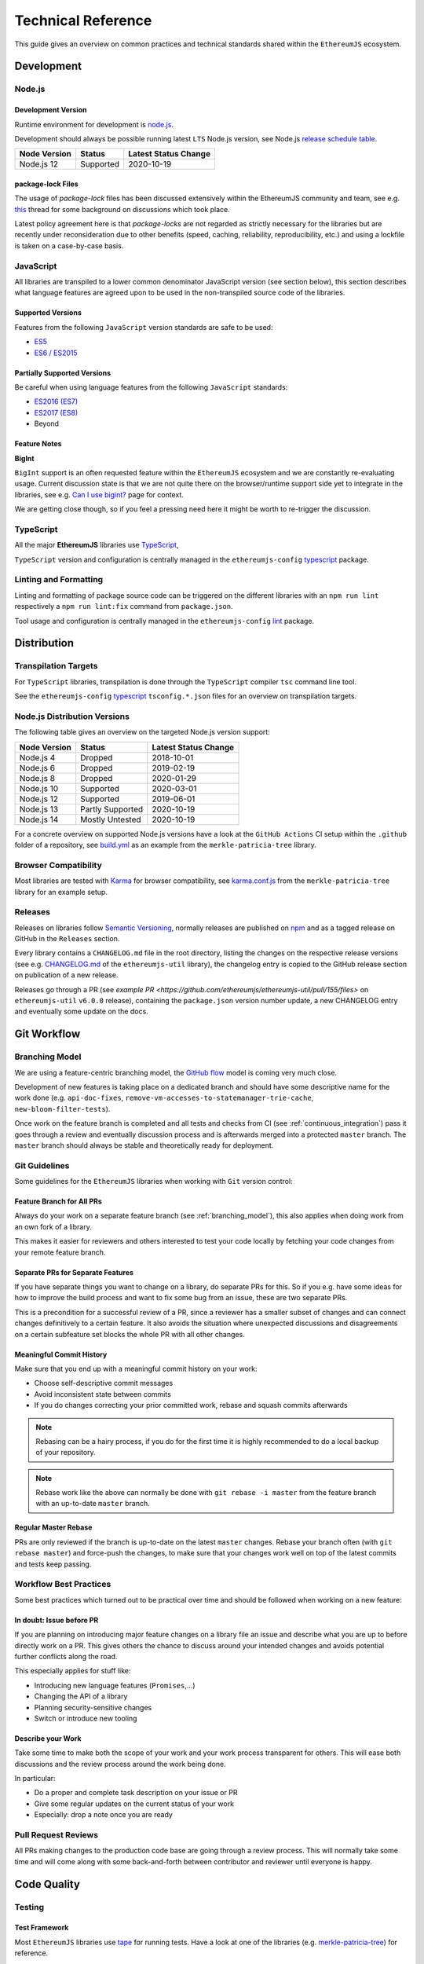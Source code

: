 .. _technical_reference:

===================
Technical Reference
===================

This guide gives an overview on common practices and technical standards
shared within the ``EthereumJS`` ecosystem.

Development
===========

Node.js
-------

Development Version
^^^^^^^^^^^^^^^^^^^

Runtime environment for development is `node.js <https://nodejs.org/en/>`_.

Development should always be possible running latest ``LTS`` Node.js version,
see Node.js `release schedule table <https://github.com/nodejs/Release#release-schedule>`_.

====================== ================= ===============================
Node Version           Status            Latest Status Change
====================== ================= ===============================
Node.js 12              Supported         2020-10-19
====================== ================= ===============================

package-lock Files
^^^^^^^^^^^^^^^^^^

The usage of `package-lock` files has been discussed extensively within the EthereumJS
community and team, see e.g. `this <https://github.com/ethereumjs/merkle-patricia-tree/pull/62>`_ 
thread for some background on discussions which took place.

Latest policy agreement here is that `package-locks` are not regarded as strictly necessary 
for the libraries but are recently under reconsideration due to other benefits 
(speed, caching, reliability, reproducibility, etc.) and using a lockfile is taken on a 
case-by-case basis.

JavaScript
----------

All libraries are transpiled to a lower common denominator JavaScript version
(see section below), this section describes what language features are agreed upon to
be used in the non-transpiled source code of the libraries.


Supported Versions
^^^^^^^^^^^^^^^^^^

Features from the following ``JavaScript`` version standards are safe to be used:

- `ES5 <https://www.w3schools.com/js/js_es5.asp>`_
- `ES6 / ES2015 <http://es6-features.org>`_

Partially Supported Versions
^^^^^^^^^^^^^^^^^^^^^^^^^^^^

Be careful when using language features from the following ``JavaScript`` standards:

- `ES2016 (ES7) <https://medium.freecodecamp.org/ecmascript-2016-es7-features-86903c5cab70>`_
- `ES2017 (ES8) <https://hackernoon.com/es8-was-released-and-here-are-its-main-new-features-ee9c394adf66>`_
- Beyond

Feature Notes
^^^^^^^^^^^^^

**BigInt**

``BigInt`` support is an often requested feature within the ``EthereumJS`` ecosystem and
we are constantly re-evaluating usage. Current discussion state is that we are not quite there
on the browser/runtime support side yet to integrate in the libraries, see e.g.
`Can I use bigint? <https://caniuse.com/bigint>`_ page for context.

We are getting close though, so if you feel a pressing need here it might be worth to re-trigger
the discussion.

TypeScript
----------

All the major **EthereumJS** libraries use `TypeScript <https://www.typescriptlang.org/>`_,

``TypeScript`` version and configuration is centrally managed in the ``ethereumjs-config``
`typescript <https://github.com/ethereumjs/ethereumjs-config/tree/master/packages/typescript>`_
package.

Linting and Formatting
----------------------

Linting and formatting of package source code can be triggered on the different libraries 
with an ``npm run lint`` respectively a ``npm run lint:fix`` command from ``package.json``.

Tool usage and configuration is centrally managed in the ``ethereumjs-config``
`lint <https://github.com/ethereumjs/ethereumjs-config/tree/master/packages/lint>`_
package.

Distribution
============

Transpilation Targets
---------------------

For ``TypeScript`` libraries, transpilation is done through the ``TypeScript``
compiler ``tsc`` command line tool.

See the ``ethereumjs-config``
`typescript <https://github.com/ethereumjs/ethereumjs-config/tree/master/packages/typescript>`_
``tsconfig.*.json`` files for an overview on transpilation targets.

Node.js Distribution Versions
-----------------------------

The following table gives an overview on the targeted Node.js version support:

====================== ================= ===============================
Node Version           Status            Latest Status Change
====================== ================= ===============================
Node.js 4              Dropped           2018-10-01
Node.js 6              Dropped           2019-02-19
Node.js 8              Dropped           2020-01-29
Node.js 10             Supported         2020-03-01
Node.js 12             Supported         2019-06-01
Node.js 13             Partly Supported  2020-10-19
Node.js 14             Mostly Untested   2020-10-19
====================== ================= ===============================

For a concrete overview on supported Node.js versions have a look at the 
``GitHub Actions`` CI setup within the ``.github`` folder of a repository,
see `build.yml <https://github.com/ethereumjs/merkle-patricia-tree/blob/master/.github/workflows/build.yml>`_
as an example from the ``merkle-patricia-tree`` library.

Browser Compatibility
---------------------

Most libraries are tested with `Karma <https://karma-runner.github.io>`_
for browser compatibility, see
`karma.conf.js <https://github.com/ethereumjs/merkle-patricia-tree/blob/master/karma.conf.js>`_
from the ``merkle-patricia-tree`` library for an example setup.

Releases
--------

Releases on libraries follow `Semantic Versioning <https://semver.org/>`_, 
normally releases are published on `npm <https://www.npmjs.com/>`_ and as
a tagged release on GitHub in the ``Releases`` section.

Every library contains a ``CHANGELOG.md`` file in the root directory,
listing the changes on the respective release versions (see e.g. 
`CHANGELOG.md <https://github.com/ethereumjs/ethereumjs-util/blob/master/CHANGELOG.md>`_
of the ``ethereumjs-util`` library), the changelog entry is copied to the
GitHub release section on publication of a new release.

Releases go through a PR (see `example PR <https://github.com/ethereumjs/ethereumjs-util/pull/155/files>` 
on ``ethereumjs-util`` ``v6.0.0`` release), containing the ``package.json``
version number update, a new CHANGELOG entry and eventually some update on the
docs.


.. _git_workflow:

Git Workflow
============

.. _branching_model:

Branching Model
---------------

We are using a feature-centric branching model, the 
`GitHub flow <https://guides.github.com/introduction/flow/>`_ model is coming 
very much close.

Development of new features is taking place on a dedicated branch and should 
have some descriptive name for the work done (e.g. ``api-doc-fixes``, 
``remove-vm-accesses-to-statemanager-trie-cache``, ``new-bloom-filter-tests``).

Once work on the feature branch is completed and all tests and checks from CI
(see :ref:`continuous_integration`) pass it goes through a review and eventually
discussion process and is afterwards merged into a protected ``master`` branch. 
The ``master`` branch should always be stable and theoretically ready for deployment.

.. _git_guidelines:

Git Guidelines
--------------

Some guidelines for the ``EthereumJS`` libraries when working with ``Git``
version control:

Feature Branch for All PRs
^^^^^^^^^^^^^^^^^^^^^^^^^^
Always do your work on a separate feature branch (see :ref:`branching_model`),
this also applies when doing work from an own fork of a library.

This makes it easier for reviewers and others interested to test your code
locally by fetching your code changes from your remote feature branch.

Separate PRs for Separate Features
^^^^^^^^^^^^^^^^^^^^^^^^^^^^^^^^^^
If you have separate things you want to change on a library, do separate PRs
for this. So if you e.g. have some ideas for how to improve the build process and
want to fix some bug from an issue, these are two separate PRs.

This is a precondition for a successful review of a PR, since a reviewer has
a smaller subset of changes and can connect changes definitively to a certain feature.
It also avoids the situation where unexpected discussions and disagreements
on a certain subfeature set blocks the whole PR with all other changes.

Meaningful Commit History
^^^^^^^^^^^^^^^^^^^^^^^^^
Make sure that you end up with a meaningful commit history on your work:

- Choose self-descriptive commit messages
- Avoid inconsistent state between commits
- If you do changes correcting your prior committed work, rebase and squash commits afterwards

.. note::
   Rebasing can be a hairy process, if you do for the first time it is highly
   recommended to do a local backup of your repository.

.. note::
   Rebase work like the above can normally be done with ``git rebase -i master``
   from the feature branch with an up-to-date ``master`` branch.

Regular Master Rebase
^^^^^^^^^^^^^^^^^^^^^
PRs are only reviewed if the branch is up-to-date on the latest ``master`` changes.
Rebase your branch often (with ``git rebase master``) and force-push the changes,
to make sure that your changes work well on top of the latest commits and tests
keep passing.

.. _workflow_best_practices:

Workflow Best Practices
-----------------------

Some best practices which turned out to be practical over time and should be
followed when working on a new feature:

In doubt: Issue before PR
^^^^^^^^^^^^^^^^^^^^^^^^^
If you are planning on introducing major feature changes on a library file an
issue and describe what you are up to before directly work on a PR. This gives
others the chance to discuss around your intended changes and avoids potential
further conflicts along the road.

This especially applies for stuff like:

- Introducing new language features (``Promises``,...)
- Changing the API of a library
- Planning security-sensitive changes
- Switch or introduce new tooling

Describe your Work
^^^^^^^^^^^^^^^^^^
Take some time to make both the scope of your work and your work process transparent
for others. This will ease both discussions and the review process around the
work being done.

In particular:

- Do a proper and complete task description on your issue or PR
- Give some regular updates on the current status of your work
- Especially: drop a note once you are ready


Pull Request Reviews
--------------------

All PRs making changes to the production code base are going through a review
process. This will normally take some time and will come along with some
back-and-forth between contributor and reviewer until everyone is happy.

Code Quality
============

.. _testing:

Testing
-------

Test Framework
^^^^^^^^^^^^^^

Most ``EthereumJS`` libraries use `tape <https://github.com/substack/tape>`_
for running tests. Have a look at one of the libraries (e.g.
`merkle-patricia-tree <https://github.com/ethereumjs/merkle-patricia-tree>`_)
for reference.

Code Coverage
^^^^^^^^^^^^^

For coverage runs `nyc <https://istanbul.js.org/>`_ is used. Results are passed on
to the `coveralls.io <https://coveralls.io/>`_ service for coverage reports on
CI runs.

Tool usage and configuration is centrally managed in the ``ethereumjs-config``
`coverage <https://github.com/ethereumjs/ethereumjs-config/tree/master/packages/coverage>`_
package.

.. _documentation:

Documentation
-------------

Libraries come with an API documentation generated automatically from comments
in the code.

To generate API documentation for a TypeScript project, `TypeDoc <https://github.com/TypeStrong/typedoc>`_ is employed.
By default, TypeDoc generates HTML documentation. In order to generate Markdown suitable for GitHub, the
`typedoc-plugin-markdown <https://github.com/tgreyuk/typedoc-plugin-markdown>`_ can be used as a theme for TypeDoc.

Apart from that, the following documentation should be kept up-to-date:

- ``README`` with setup and installation instructions
- Usage instructions, up-to-date code examples

.. _continuous_integration:

Continuous Integration (CI)
---------------------------

All ``EthereumJS`` libraries use `GitHub Actions <https://github.com/features/actions>` for CI
runs on every PR submitted. Have a look at the files in the ``.github/workflows`` folder from a 
repository to get an overview on what is run during the CI process.

Security
========

Security aspects around the EthereumJS libraries should be taken seriously,
since many of the libraries are used in production in security-sensitive
environments.

.. _dependency_management:

Dependency Management
---------------------

Dependencies are a main source for also importing security vulnerabilities on a
library, so the set of dependencies on the libraries should be actively managed
and regularly reviewed.

Some guidelines:

Minimal Dependencies
^^^^^^^^^^^^^^^^^^^^
Every introduction of a new dependency on a library should be carefully considered
and there has to be solid argument why a new dependency is necessary. This primarily
applies for production but also for development dependencies. Dependencies listed
in ``package.json`` should be reviewed on a regular basis if they are still
necessary or could be removed.


Established and maintained Dependencies
^^^^^^^^^^^^^^^^^^^^^^^^^^^^^^^^^^^^^^^
Only (somewhat) established and actively maintained dependencies should be 
used on the libraries. Some indicators for a not-so-established dependency:

- Low number of ``GitHub`` stars or a similar metric
- No commit activity for a longer period of time
- Low download rate on ``npm``

Regular Dependency Updates
^^^^^^^^^^^^^^^^^^^^^^^^^^
Dependency versions should be updated on a regular basis, this is also very
welcome to be done as a ``first-time-contributor`` PR. Don't underestimate
this task though, since a dependency update almost always comes along with some
necessary changes on a library. It is recommended to always only do one
dependency at a time, since it becomes easier to attribute if things break at
some point.

.. _shared_libs:

Shared Library Resources
=========================

The following libraries set up some shared infrastructure for certain purposes.

.. _shared_libs_testing:

ethereumjs-testing
------------------

The `ethereumjs-testing <https://github.com/ethereumjs/ethereumjs-testing>`_
library is a proxy library for the common `Ethereum Tests <https://github.com/ethereum/tests>`_
consensus tests.

The common test library is integrated as a submodule and there are tagged
releases (no publishing to ``npm`` due to size constraints) which can be used 
for running the latest tests in ``JavaScript`` libraries.

.. _shared_libs_common:

ethereumjs-config
-----------------

The `ethereumjs-config <https://github.com/ethereumjs/ethereumjs-config>`_ library
provides a set of unified configuration options (e.g. on the ``TypeScript`` configuration
or on the linting setup) for the various ``EthereumJS`` libraries.

